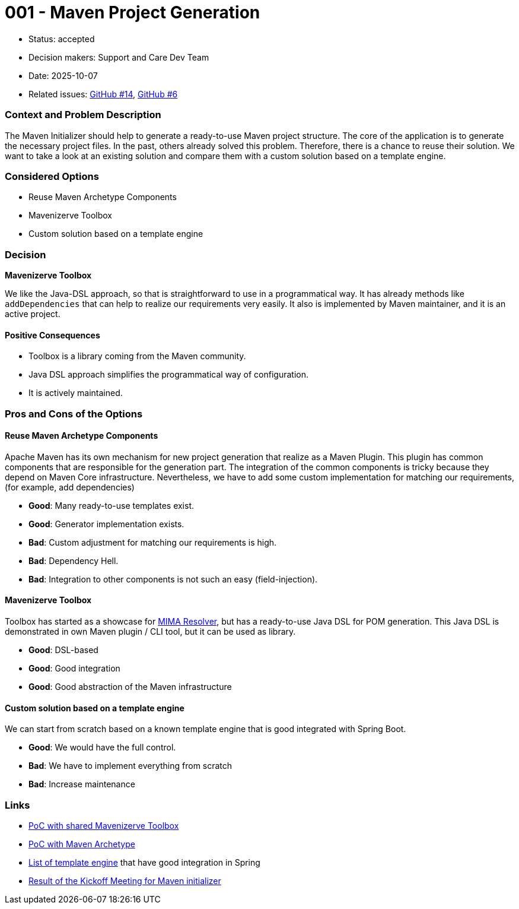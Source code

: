 = 001 - Maven Project Generation

* Status: accepted
* Decision makers: Support and Care Dev Team
* Date: 2025-10-07
* Related issues: https://github.com/support-and-care/maven-initializer/issues/14[GitHub #14], https://github.com/support-and-care/maven-initializer/issues/6[GitHub #6]


=== Context and Problem Description
The Maven Initializer should help to generate a ready-to-use Maven project structure.
The core of the application is to generate the necessary project files.
In the past, others already solved this problem.
Therefore, there is a chance to reuse their solution.
We want to take a look at an existing solution and compare them with a custom solution based on a template engine.


=== Considered Options

* Reuse Maven Archetype Components
* Mavenizerve Toolbox
* Custom solution based on a template engine

=== Decision

*Mavenizerve Toolbox*

We like the Java-DSL approach, so that is straightforward to use in a programmatical way.
It has already methods like `addDependencies` that can help to realize our requirements very easily.
It also is implemented by Maven maintainer, and it is an active project.

==== Positive Consequences

* Toolbox is a library coming from the Maven community.
* Java DSL approach simplifies the programmatical way of configuration.
* It is actively maintained.


=== Pros and Cons of the Options

==== Reuse Maven Archetype Components

Apache Maven has its own mechanism for new project generation that realize as a Maven Plugin.
This plugin has common components that are responsible for the generation part.
The integration of the common components is tricky because they depend on Maven Core infrastructure.
Nevertheless, we have to add some custom implementation for matching our requirements, (for example, add dependencies)

* *Good*: Many ready-to-use templates exist.
* *Good*: Generator implementation exists.
* *Bad*: Custom adjustment for matching our requirements is high.
* *Bad*: Dependency Hell.
* *Bad*: Integration to other components is not such an easy (field-injection).

==== Mavenizerve Toolbox

Toolbox has started as a showcase for https://github.com/maveniverse/mima[MIMA Resolver], but has a ready-to-use Java DSL for POM generation.
This Java DSL is demonstrated in own Maven plugin / CLI tool, but it can be used as library.

* *Good*: DSL-based
* *Good*: Good integration
* *Good*: Good abstraction of the Maven infrastructure

==== Custom solution based on a template engine

We can start from scratch based on a known template engine that is good integrated with Spring Boot.

* *Good*: We would have the full control.
* *Bad*: We have to implement everything from scratch
* *Bad*: Increase maintenance



=== Links
- https://github.com/sparsick/embedded-maven-shared-toolbox[PoC with shared Mavenizerve Toolbox]
- https://github.com/sparsick/embedded-maven-archetype[PoC with Maven Archetype]
- https://www.baeldung.com/spring-template-engines[List of template engine] that have good integration in Spring
- https://github.com/support-and-care/maven-initializer/issues/3#issuecomment-3324185347[Result of the Kickoff Meeting for Maven initializer]